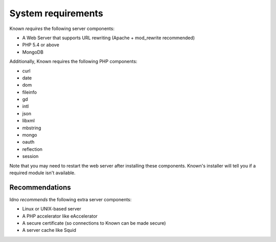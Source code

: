System requirements
###################

Known *requires* the following server components:

* A Web Server that supports URL rewriting (Apache + mod_rewrite recommended)
* PHP 5.4 or above
* MongoDB

Additionally, Known requires the following PHP components:

* curl
* date
* dom
* fileinfo
* gd
* intl
* json
* libxml
* mbstring
* mongo
* oauth
* reflection
* session

Note that you may need to restart the web server after installing these components. Known's installer will tell you
if a required module isn't available.

Recommendations
---------------

Idno *recommends* the following extra server components:

* Linux or UNIX-based server
* A PHP accelerator like eAccelerator
* A secure certificate (so connections to Known can be made secure)
* A server cache like Squid
